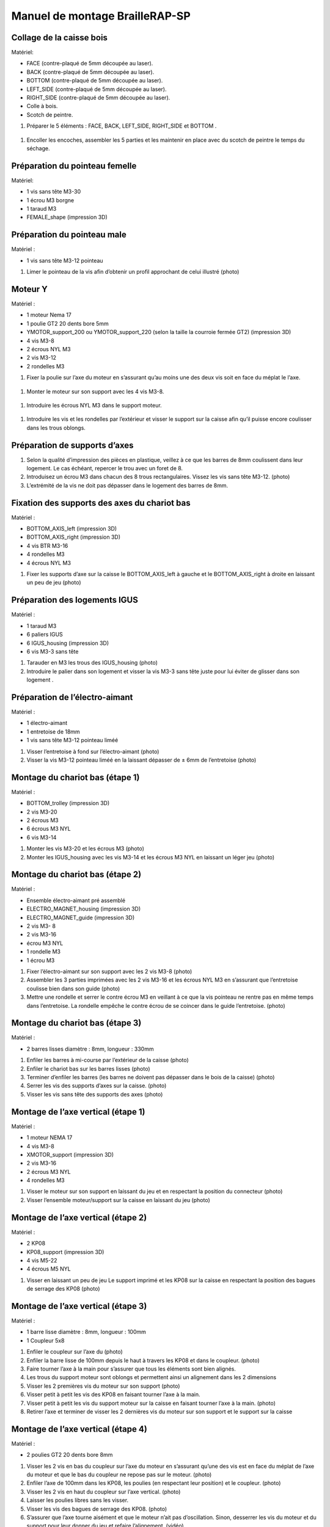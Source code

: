 Manuel de montage BrailleRAP-SP
===============================

Collage de la caisse bois
--------------------------

Matériel:

* FACE (contre-plaqué de 5mm découpée au laser).
* BACK (contre-plaqué de 5mm découpée au laser).
* BOTTOM (contre-plaqué de 5mm découpée au laser).
* LEFT_SIDE (contre-plaqué de 5mm découpée au laser).
* RIGHT_SIDE (contre-plaqué de 5mm découpée au laser).
* Colle à bois.
* Scotch de peintre.

#. Préparer le 5 éléments : FACE, BACK, LEFT_SIDE, RIGHT_SIDE et BOTTOM .

 .. image :: ./IMG/BrailleRAP-V5.02.jpg
       :align: center

#. Encoller les encoches, assembler les 5 parties et les maintenir en place avec du scotch de peintre le temps du séchage.

  .. image :: ./IMG/BrailleRAP-V5.01.jpg
       :align: center


Préparation du pointeau femelle
--------------------------------

Matériel: 

* 1 vis sans tête M3-30
* 1 écrou M3 borgne
* 1 taraud M3
* FEMALE_shape (impression 3D)


Préparation du pointeau male
-----------------------------

Matériel : 

* 1 vis sans tête M3-12 pointeau

#. Limer le pointeau de la vis  afin d’obtenir un profil approchant de celui illustré (photo)


Moteur Y
---------

Matériel : 

* 1 moteur Nema 17
* 1 poulie GT2 20 dents bore 5mm
* YMOTOR_support_200 ou YMOTOR_support_220 (selon la taille la courroie fermée GT2) (impression 3D)
* 4 vis M3-8
* 2 écrous NYL M3
* 2 vis M3-12
* 2 rondelles M3

#. Fixer la poulie sur l’axe du moteur en s’assurant qu’au moins une des deux vis soit en face du méplat le l’axe.

 .. image :: ./IMG/BrailleRAP-V5.03.jpg
       :align: center


#. Monter le moteur sur son support avec les 4 vis M3-8.

 .. image :: ./IMG/BrailleRAP-V5.04.jpg
       :align: center


#. Introduire les écrous NYL M3 dans le support moteur.

 .. image :: ./IMG/BrailleRAP-V5.05.jpg
       :align: center


#. Introduire les vis et les rondelles par l’extérieur et visser le support sur la caisse afin qu’il puisse encore coulisser dans les trous oblongs.

 .. image :: ./IMG/BrailleRAP-V5.06.jpg
       :align: center

 .. image :: ./IMG/BrailleRAP-V5.07.jpg
       :align: center





Préparation de supports d’axes
--------------------------------

#. Selon la qualité d’impression des pièces en plastique, veillez à ce que les barres de 8mm coulissent dans leur logement. Le cas échéant, repercer le trou avec un foret de 8.
#. Introduisez un écrou M3 dans chacun des 8 trous rectangulaires. Vissez les vis sans tête M3-12. (photo) 
#. L’extrémité de la vis ne doit pas dépasser dans le logement des barres de 8mm.


Fixation des supports des axes du chariot bas
----------------------------------------------

Matériel : 

* BOTTOM_AXIS_left (impression 3D)
* BOTTOM_AXIS_right (impression 3D)
* 4 vis BTR M3-16
* 4 rondelles M3 
* 4 écrous NYL M3

#. Fixer les supports d’axe sur la caisse le BOTTOM_AXIS_left à gauche et le BOTTOM_AXIS_right à droite en laissant un peu de jeu (photo)


Préparation des logements IGUS
-------------------------------

Matériel :

* 1 taraud M3
* 6 paliers IGUS
* 6 IGUS_housing (impression 3D)
* 6 vis M3-3 sans tête

#. Tarauder en M3 les trous des IGUS_housing (photo)
#. Introduire le palier dans son logement et visser la vis M3-3 sans tête juste pour lui éviter de glisser dans son logement .

Préparation de l’électro-aimant
--------------------------------

Matériel :

* 1 électro-aimant
* 1 entretoise de 18mm
* 1 vis sans tête M3-12 pointeau liméé

#. Visser l’entretoise à fond sur l’électro-aimant (photo)
#. Visser la vis M3-12 pointeau liméé en la laissant dépasser de ± 6mm de l’entretoise (photo)

Montage du chariot bas (étape 1)
---------------------------------

Matériel :

* BOTTOM_trolley (impression 3D)
* 2 vis M3-20
* 2 écrous M3
* 6 écrous M3 NYL
* 6 vis M3-14

#. Monter les vis M3-20 et les écrous M3 (photo)
#. Monter les IGUS_housing avec les vis M3-14 et les écrous M3 NYL en laissant un léger jeu (photo)


Montage du chariot bas (étape 2)
---------------------------------

Matériel :

* Ensemble électro-aimant pré assemblé
* ELECTRO_MAGNET_housing (impression 3D)
* ELECTRO_MAGNET_guide (impression 3D)
* 2 vis M3- 8
* 2 vis M3-16
* écrou M3 NYL
* 1 rondelle M3
* 1 écrou M3

#. Fixer l’électro-aimant sur son support avec les 2 vis M3-8 (photo)
#. Assembler les 3 parties imprimées avec les 2 vis M3-16 et les écrous NYL M3 en s’assurant que l’entretoise coulisse bien dans son guide (photo) 
#. Mettre une rondelle et serrer le contre écrou M3 en veillant à ce que la vis pointeau ne rentre pas en même temps dans l’entretoise. La rondelle empêche le contre écrou de se coincer dans le guide l’entretoise. (photo)



Montage du chariot bas (étape 3)
---------------------------------

Matériel :

* 2 barres lisses diamètre : 8mm, longueur : 330mm

#. Enfiler les barres à mi-course par l’extérieur de la caisse (photo)
#. Enfiler le chariot bas sur les barres lisses (photo)
#. Terminer d’enfiler les barres (les barres ne doivent pas dépasser dans le bois de la caisse) (photo)
#. Serrer les vis des supports d’axes sur la caisse. (photo)
#. Visser les vis sans tête des supports des axes (photo)


Montage de l’axe vertical (étape 1)
------------------------------------

Matériel :

* 1 moteur NEMA 17
* 4 vis M3-8
* XMOTOR_support (impression 3D)
* 2 vis M3-16
* 2 écrous M3 NYL
* 4 rondelles M3

#. Visser le moteur sur son support en laissant du jeu et en respectant la position du connecteur (photo)
#. Visser l’ensemble moteur/support sur la caisse en laissant du jeu (photo)


Montage de l’axe vertical (étape 2)
------------------------------------

Matériel :

* 2 KP08
* KP08_support (impression 3D)
* 4 vis M5-22
* 4 écrous M5 NYL

#. Visser en laissant un peu de jeu Le support imprimé et les KP08 sur la caisse en respectant la position des bagues de serrage des KP08 (photo)


Montage de l’axe vertical (étape 3)
------------------------------------

Matériel :

* 1 barre lisse diamètre : 8mm, longueur : 100mm
* 1 Coupleur 5x8
 
#. Enfiler le coupleur sur l’axe du (photo)
#. Enfiler la barre lisse de 100mm depuis le haut à travers les KP08 et dans le coupleur. (photo)
#. Faire tourner l’axe à la main pour s’assurer que tous les éléments sont bien alignés.
#. Les trous du support moteur sont oblongs et permettent ainsi un alignement dans les 2 dimensions
#. Visser les 2 premières vis du moteur sur son support (photo)
#. Visser petit à petit les vis des KP08 en faisant tourner l’axe à la main.
#. Visser petit à petit les vis du support moteur sur la caisse en faisant tourner l’axe à la main. (photo)
#. Retirer l’axe et terminer de visser les 2 dernières vis du moteur sur son support et le support sur la caisse


Montage de l’axe vertical (étape 4)
------------------------------------

Matériel :

* 2 poulies GT2 20 dents bore 8mm

#. Visser les 2 vis en bas du coupleur sur l’axe du moteur en s’assurant qu’une des vis est en face du méplat de l’axe du moteur et que le bas du coupleur ne repose pas sur le moteur. (photo)
#. Enfiler l’axe de 100mm dans les KP08, les poulies (en respectant leur position) et le coupleur. (photo)
#. Visser les 2 vis en haut du coupleur sur l’axe vertical. (photo)
#. Laisser les poulies libres sans les visser.
#. Visser les vis des bagues de serrage des KP08. (photo)
#. S’assurer que l’axe tourne aisément et que le moteur n’ait pas d’oscillation. Sinon, desserrer les vis du moteur et du support pour leur donner du jeu et refaire l’alignement. (vidéo)


Montage de la poulie de renvoi du chariot bas (étape 1) :
----------------------------------------------------------

Matériel :

* 1 switch
* 2 fils électriques
* 2 vis M2.5-14
* 2 écrous M2.5
* DRIVEN_PULLEY_3 (impression 3D)
* DRIVEN_PULLEY_4 (impression 3D)
* 2 vis M3-20
* 2 rondelles M3
* 2 écrous M3 NYL

* Souder les fils sur le switch  (photo)
* Fixer le switch sur son support en laissant un peu de jeu pour le régler ultérieurement(photo)
* Fixer les 2 parties imprimées sur la caisses à l’aide des vis M3-20, les rondelles M3 et les écrous M3 NYL


Montage de la poulie de renvoi du chariot bas (étape 2) 
--------------------------------------------------------

Matériel :

* 1 poulie libre GT2 bore 3mm
* 1 vis M3-30
* 1 écrou M3 NYL

#. Assembler la poulie sur son support (photo)

Montage de la courroie du chariot bas
--------------------------------------

Matériel :

* 1 courroie GT2 longueur ?????mm
* 2 colliers

#. Attacher la courroie autour de la vis du chariot avec les dents à l’extérieur à l’aide d’un collier (photo)
#. Faire passer la courroie dans la poulie libre puis la poulie de l’axe vertical.
#. Tendre la courroie et fixer la deuxième extrémité de la courroie sur sa vis avec un collier (photo)
#. S’assurer à la main que le déplacement du chariot est fluide puis serrer petit a petit les vis de IGUS_housing.

Montage de l’axe Y (étape 1)
-----------------------------

Matériel :

* 1 taraud M3
* 3 x ROLL_joint (impression 3D)
* 3 joints toriques
* 3 vis M3-3 sans tête
* 2 KFL8
* 1 poulie GT2 20 dents bore 8mm
* 1 barre lisse diamètre : 8mm, longueur : 364mm
* 4 vis M5-18
* 4 écrous M5 NYL
* 2 x SCROLL_wheel (impression 3D)
* 2 vis M3-12 sans tête
* 2 écrous M3
* 1 courroie GT2 fermée 200 ou 220 mm (selon le support moteur Y )

#. Tarauder les ROLL_joint et visser les vis M3-3 sans tête (photo)
#. Mettre les joints toriques sur les 3 ROOL_joint  (photo)
#. Enfiler la barre lisse à mi course depuis le côté gauche à travers la caisse et le KFL8 (photo)
#. Dans l’ordre, enfiler les 3 ROLL_joint (attention à la position du joint torique) , poulie GT2 et la courroie fermée. (photo)
#. Mettre la courroie fermée sur la poulie du moteur Y et la poulie de l’axe (photo)
#. Enfoncer l’axe dans le KFL8 de droite et le faire traverser pour qu’il dépasse de ±12mm (photo)
#. Serrer les vis des bagues des KFL8 (photo)

Montage de l’axe Y (étape 2)
-----------------------------

#. Déplacer l’ensemble moteur Y/support le long des trous oblongs sous la caisse afin de tendre la courroie fermée et serrer les 2 vis. (photo)
#. Faire tourner à la main la poulie du moteur afin que la poulie de l’axe s’aligne verticalement puis serrer ses vis . (photo)
#. Mettre en place la plaque en CP (sans la coller) afin d’aligner les ROLL_joint avec les trous présents dans la plaque. (photo)
#. Quand les ROLL_joint sont bien en place, serrer leur vis sans tête. (photo)
#. Retirer la plaque en CP
#. Dans chaque molette, Introduire les écrous M3 dans leur logement et la vis M3-12 sans tête (photo)
#. Enfoncer une molette de part et d’autre de l’axe et serrer les vis M3-12 sans tête afin de les maintenir sur l’axe (photo)
#. S’assurer que les molettes font bien tourner l’axe, la courroie et le moteur Y. (vidéo)


Fixation des supports des axes du chariot haut
-----------------------------------------------

Matériel : 

* 2 x TOP_AXIS (impression 3D)
* 4 vis BTR M3-16
* 4 rondelles M3 
* 4 écrous NYL M3

#. Fixer les supports d’axe sur la caisse en laissant un peu de jeu (photo)


Montage du chariot haut (étape 1)
----------------------------------

Matériel : 

* Taraud M3
* TOP_trolley (impression 3D)
* FEMALE_shape (impression 3D)
* Ensemble vis sans tête/écrou borgne collé 
* 2 vis M3-10
* 2 rondelles M3
* 2 vis M3-20
* 4 écrous M3 NYL
* 3 IGUS_housing + IGUs pré-montés
* 6 vis M3-14
* 6 écrous M3 NYL

#. Tarauder la FEMALE_shape (photo)
#. Visser l’ensemble vis M3-30/écrou borgne pour le laisser dépasser de 0,5mm (photo)
#. Assembler la FEMALE_shape sur le TOP_trolley avec les vis M3-10, les rondelles M3 et les écrous M3 NYL en laissant du jeu. (photo)
#. Monter les IGUS_housing avec les vis M3-14 et les écrous M3 NYL en laissant un léger jeu (photo)
#. Monter les vis M3-20 et les écrous M3 (photo)


Montage du chariot haut (étape 2)
----------------------------------

Matériel :

* 2 barres lisses diamètre : 8mm, longueur : 330mm

#. Enfiler les barres à mi-course par l’extérieur de la caisse (photo)
#. Enfiler le chariot bas sur les barres lisses (photo)
#. Terminer d’enfiler les barres (elles ne doivent pas dépasser dans le bois de la caisse) (photo)
#. Serrer les vis des supports d’axes sur la caisse. (photo)
#. Visser les vis sans tête des supports des axes (photo)


Montage de la poulie de renvoi du chariot haut
-----------------------------------------------

Matériel :

* DRIVEN_PULLEY_1 (impression 3D)
* DRIVEN_PULLEY_2 (impression 3D)
* 2 vis M3-20
* 2 rondelles M3
* 2 écrous M3 NYL
* 1 poulie libre GT2 bore 3mm
* 1 vis M3-30
* 1 écrou M3 NYL

#. Fixer les 2 parties imprimées sur la caisses à l’aide des vis M3-20, les rondelles M3 et les écrous M3 NYL
#. Assembler la poulie sur son support (photo)


Montage de la carte électronique sur la caisse
-----------------------------------------------

Matériel :

* Carte MKS GEN 1.4
* 4 entretoise M3-10
* 8 vis M3-10

#. Assembler les 4 entretoises sur la carte  (photo)
#. Assembler la carte sur la caisse  (photo)


Assemblage des presse-papier :
------------------------------

Matériel :

* 3 CLIPBOARD (impression 3D)
* 3 vis M4-20
* 3 écrous M4 NYL
* 3 clapets (voir dimensions exactes)

Pose des drivers sur la carte électronique
-------------------------------------------
 
Matériel :

* Carte MKS GEN 1.4
* 2 Drivers 8825
* 6 cavaliers

#. Si la carte ne vous est pas fournie déjà équipée de cavaliers, en mettre aux emplacements X et Y (photo)
#. Enfoncer les drivers à leur emplacement  (photo)


Raccordement des moteurs à la carte
------------------------------------

Câblage de l’électro-aimant
----------------------------

Câblage du fin de course X
---------------------------

Câblage du fin de course Y
---------------------------

Montage des presse-papier sur la caisse
----------------------------------------

Montage du support switch sur la caisse
----------------------------------------

Montage des guide-papier sur la plaque
--------------------------------------

#. S’assurer à la main que le déplacement du chariot est fluide puis serrer petit a petit les vis de IGUS_housing.

A ne pas oublier
#. Serrer les poulies sur l’axe vertical













